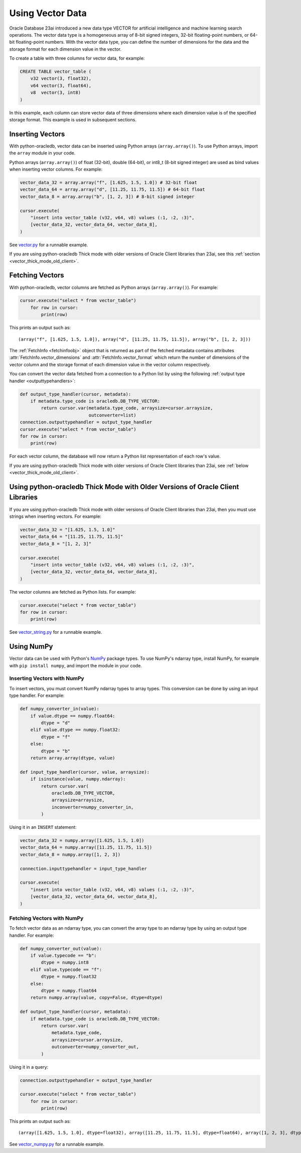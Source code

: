 .. _vectors:

*****************
Using Vector Data
*****************

Oracle Database 23ai introduced a new data type VECTOR for artificial
intelligence and machine learning search operations. The vector data type
is a homogeneous array of 8-bit signed integers, 32-bit floating-point
numbers, or 64-bit floating-point numbers. With the vector data type, you
can define the number of dimensions for the data and the storage format
for each dimension value in the vector.

To create a table with three columns for vector data, for example:

.. code-block:: sql

    CREATE TABLE vector_table (
        v32 vector(3, float32),
        v64 vector(3, float64),
        v8  vector(3, int8)
    )

In this example, each column can store vector data of three dimensions where
each dimension value is of the specified storage format. This example is used
in subsequent sections.

.. _insertvector:

Inserting Vectors
=================

With python-oracledb, vector data can be inserted using Python arrays
(``array.array()``). To use Python arrays, import the ``array`` module in your
code.

Python arrays (``array.array()``) of float (32-bit), double (64-bit), or
int8_t (8-bit signed integer) are used as bind values when inserting vector
columns. For example:

.. code-block:: python

    vector_data_32 = array.array("f", [1.625, 1.5, 1.0]) # 32-bit float
    vector_data_64 = array.array("d", [11.25, 11.75, 11.5]) # 64-bit float
    vector_data_8 = array.array("b", [1, 2, 3]) # 8-bit signed integer

    cursor.execute(
        "insert into vector_table (v32, v64, v8) values (:1, :2, :3)",
        [vector_data_32, vector_data_64, vector_data_8],
    )

See `vector.py <https://github.com/oracle/python-oracledb/tree/main/
samples/vector.py>`__ for a runnable example.

If you are using python-oracledb Thick mode with older versions of Oracle
Client libraries than 23ai, see this
:ref:`section <vector_thick_mode_old_client>`.

.. _fetchvector:

Fetching Vectors
================

With python-oracledb, vector columns are fetched as Python arrays
(``array.array()``). For example:

.. code-block:: python

    cursor.execute("select * from vector_table")
        for row in cursor:
            print(row)

This prints an output such as::

    (array("f", [1.625, 1.5, 1.0]), array("d", [11.25, 11.75, 11.5]), array("b", [1, 2, 3]))

The :ref:`FetchInfo <fetchinfoobj>` object that is returned as part of the
fetched metadata contains attributes :attr:`FetchInfo.vector_dimensions` and
:attr:`FetchInfo.vector_format` which return the number of dimensions of the
vector column and the storage format of each dimension value in the vector
column respectively.

You can convert the vector data fetched from a connection to a Python list by
using the following :ref:`output type handler <outputtypehandlers>`:

.. code-block:: python

    def output_type_handler(cursor, metadata):
        if metadata.type_code is oracledb.DB_TYPE_VECTOR:
            return cursor.var(metadata.type_code, arraysize=cursor.arraysize,
                              outconverter=list)
    connection.outputtypehandler = output_type_handler
    cursor.execute("select * from vector_table")
    for row in cursor:
        print(row)

For each vector column, the database will now return a Python list
representation of each row's value.

If you are using python-oracledb Thick mode with older versions of Oracle
Client libraries than 23ai, see :ref:`below <vector_thick_mode_old_client>`.

.. _vector_thick_mode_old_client:

Using python-oracledb Thick Mode with Older Versions of Oracle Client Libraries
===============================================================================

If you are using python-oracledb Thick mode with older versions of Oracle
Client libraries than 23ai, then you must use strings when inserting vectors.
For example:

.. code-block:: python

    vector_data_32 = "[1.625, 1.5, 1.0]"
    vector_data_64 = "[11.25, 11.75, 11.5]"
    vector_data_8 = "[1, 2, 3]"

    cursor.execute(
        "insert into vector_table (v32, v64, v8) values (:1, :2, :3)",
        [vector_data_32, vector_data_64, vector_data_8],
    )

The vector columns are fetched as Python lists. For example:

.. code-block:: python

    cursor.execute("select * from vector_table")
    for row in cursor:
        print(row)

See `vector_string.py <https://github.com/oracle/python-oracledb/tree/main/
samples/vector_string.py>`__ for a runnable example.

.. _numpyvectors:

Using NumPy
===========

Vector data can be used with Python's `NumPy <https://numpy.org>`__ package
types. To use NumPy's ndarray type, install NumPy, for example with
``pip install numpy``, and import the module in your code.

Inserting Vectors with NumPy
----------------------------

To insert vectors, you must convert NumPy ndarray types to array types. This
conversion can be done by using an input type handler. For example:

.. code-block:: python

    def numpy_converter_in(value):
        if value.dtype == numpy.float64:
            dtype = "d"
        elif value.dtype == numpy.float32:
            dtype = "f"
        else:
            dtype = "b"
        return array.array(dtype, value)

    def input_type_handler(cursor, value, arraysize):
        if isinstance(value, numpy.ndarray):
            return cursor.var(
                oracledb.DB_TYPE_VECTOR,
                arraysize=arraysize,
                inconverter=numpy_converter_in,
            )

Using it in an ``INSERT`` statement:

.. code-block:: python

    vector_data_32 = numpy.array([1.625, 1.5, 1.0])
    vector_data_64 = numpy.array([11.25, 11.75, 11.5])
    vector_data_8 = numpy.array([1, 2, 3])

    connection.inputtypehandler = input_type_handler

    cursor.execute(
        "insert into vector_table (v32, v64, v8) values (:1, :2, :3)",
        [vector_data_32, vector_data_64, vector_data_8],
    )

Fetching Vectors with NumPy
---------------------------

To fetch vector data as an ndarray type, you can convert the array type to
an ndarray type by using an output type handler. For example:

.. code-block:: python

    def numpy_converter_out(value):
        if value.typecode == "b":
            dtype = numpy.int8
        elif value.typecode == "f":
            dtype = numpy.float32
        else:
            dtype = numpy.float64
        return numpy.array(value, copy=False, dtype=dtype)

    def output_type_handler(cursor, metadata):
        if metadata.type_code is oracledb.DB_TYPE_VECTOR:
            return cursor.var(
                metadata.type_code,
                arraysize=cursor.arraysize,
                outconverter=numpy_converter_out,
            )

Using it in a query:

.. code-block:: python

    connection.outputtypehandler = output_type_handler

    cursor.execute("select * from vector_table")
        for row in cursor:
            print(row)

This prints an output such as::

    (array([1.625, 1.5, 1.0], dtype=float32), array([11.25, 11.75, 11.5], dtype=float64), array([1, 2, 3], dtype=int8))

See `vector_numpy.py <https://github.com/oracle/python-oracledb/tree/main/
samples/vector_numpy.py>`__ for a runnable example.
